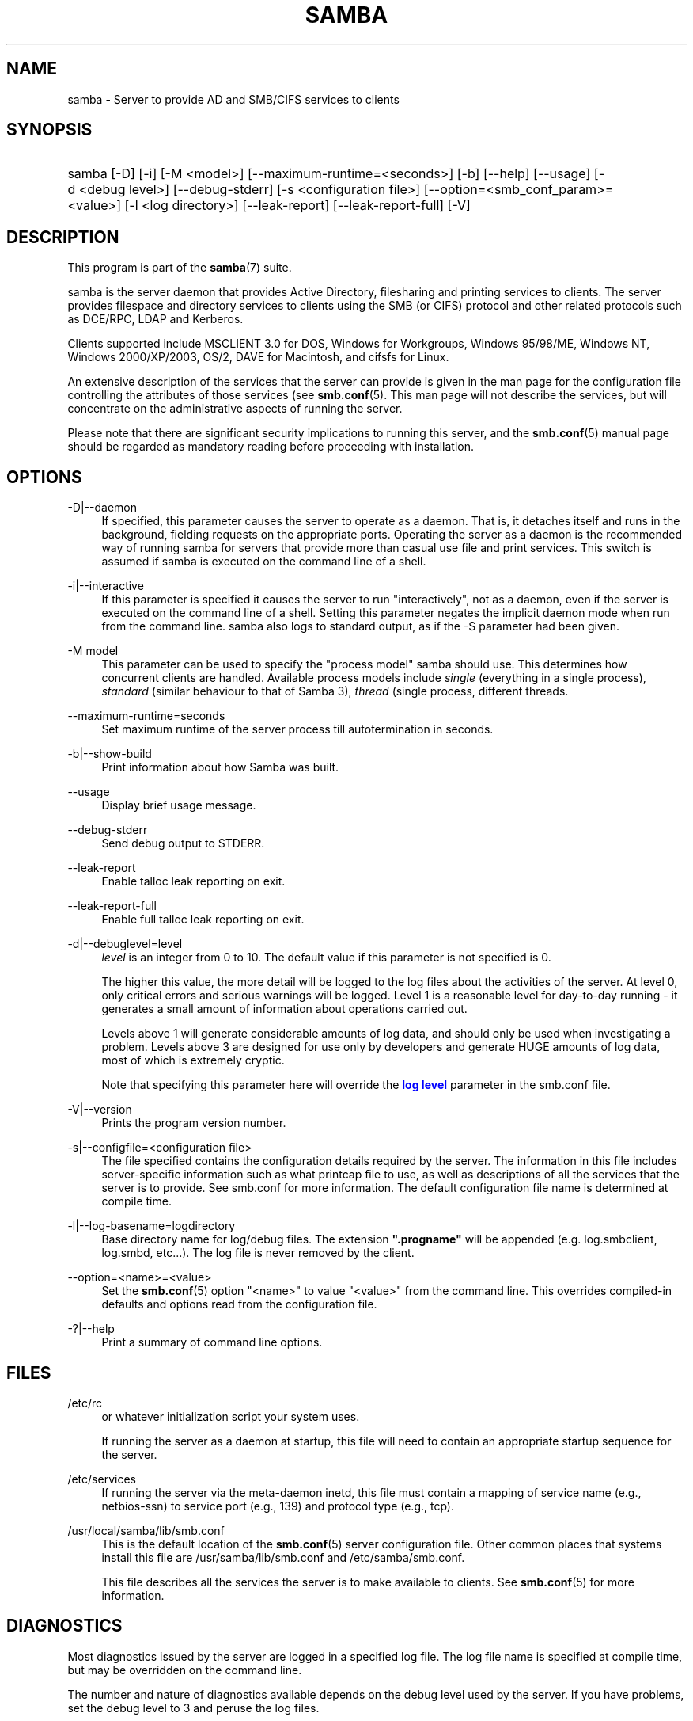 '\" t
.\"     Title: samba
.\"    Author: [see the "AUTHOR" section]
.\" Generator: DocBook XSL Stylesheets v1.76.1 <http://docbook.sf.net/>
.\"      Date: 12/06/2013
.\"    Manual: System Administration tools
.\"    Source: Samba 4.0
.\"  Language: English
.\"
.TH "SAMBA" "8" "12/06/2013" "Samba 4\&.0" "System Administration tools"
.\" -----------------------------------------------------------------
.\" * Define some portability stuff
.\" -----------------------------------------------------------------
.\" ~~~~~~~~~~~~~~~~~~~~~~~~~~~~~~~~~~~~~~~~~~~~~~~~~~~~~~~~~~~~~~~~~
.\" http://bugs.debian.org/507673
.\" http://lists.gnu.org/archive/html/groff/2009-02/msg00013.html
.\" ~~~~~~~~~~~~~~~~~~~~~~~~~~~~~~~~~~~~~~~~~~~~~~~~~~~~~~~~~~~~~~~~~
.ie \n(.g .ds Aq \(aq
.el       .ds Aq '
.\" -----------------------------------------------------------------
.\" * set default formatting
.\" -----------------------------------------------------------------
.\" disable hyphenation
.nh
.\" disable justification (adjust text to left margin only)
.ad l
.\" -----------------------------------------------------------------
.\" * MAIN CONTENT STARTS HERE *
.\" -----------------------------------------------------------------
.SH "NAME"
samba \- Server to provide AD and SMB/CIFS services to clients
.SH "SYNOPSIS"
.HP \w'\ 'u
samba [\-D] [\-i] [\-M\ <model>] [\-\-maximum\-runtime=<seconds>] [\-b] [\-\-help] [\-\-usage] [\-d\ <debug\ level>] [\-\-debug\-stderr] [\-s\ <configuration\ file>] [\-\-option=<smb_conf_param>=<value>] [\-l\ <log\ directory>] [\-\-leak\-report] [\-\-leak\-report\-full] [\-V]
.SH "DESCRIPTION"
.PP
This program is part of the
\fBsamba\fR(7)
suite\&.
.PP
samba
is the server daemon that provides Active Directory, filesharing and printing services to clients\&. The server provides filespace and directory services to clients using the SMB (or CIFS) protocol and other related protocols such as DCE/RPC, LDAP and Kerberos\&.
.PP
Clients supported include MSCLIENT 3\&.0 for DOS, Windows for Workgroups, Windows 95/98/ME, Windows NT, Windows 2000/XP/2003, OS/2, DAVE for Macintosh, and cifsfs for Linux\&.
.PP
An extensive description of the services that the server can provide is given in the man page for the configuration file controlling the attributes of those services (see
\fBsmb.conf\fR(5)\&. This man page will not describe the services, but will concentrate on the administrative aspects of running the server\&.
.PP
Please note that there are significant security implications to running this server, and the
\fBsmb.conf\fR(5)
manual page should be regarded as mandatory reading before proceeding with installation\&.
.SH "OPTIONS"
.PP
\-D|\-\-daemon
.RS 4
If specified, this parameter causes the server to operate as a daemon\&. That is, it detaches itself and runs in the background, fielding requests on the appropriate ports\&. Operating the server as a daemon is the recommended way of running
samba
for servers that provide more than casual use file and print services\&. This switch is assumed if
samba
is executed on the command line of a shell\&.
.RE
.PP
\-i|\-\-interactive
.RS 4
If this parameter is specified it causes the server to run "interactively", not as a daemon, even if the server is executed on the command line of a shell\&. Setting this parameter negates the implicit daemon mode when run from the command line\&.
samba
also logs to standard output, as if the
\-S
parameter had been given\&.
.RE
.PP
\-M model
.RS 4
This parameter can be used to specify the "process model" samba should use\&. This determines how concurrent clients are handled\&. Available process models include
\fIsingle\fR
(everything in a single process),
\fIstandard\fR
(similar behaviour to that of Samba 3),
\fIthread\fR
(single process, different threads\&.
.RE
.PP
\-\-maximum\-runtime=seconds
.RS 4
Set maximum runtime of the server process till autotermination in seconds\&.
.RE
.PP
\-b|\-\-show\-build
.RS 4
Print information about how Samba was built\&.
.RE
.PP
\-\-usage
.RS 4
Display brief usage message\&.
.RE
.PP
\-\-debug\-stderr
.RS 4
Send debug output to STDERR\&.
.RE
.PP
\-\-leak\-report
.RS 4
Enable talloc leak reporting on exit\&.
.RE
.PP
\-\-leak\-report\-full
.RS 4
Enable full talloc leak reporting on exit\&.
.RE
.PP
\-d|\-\-debuglevel=level
.RS 4
\fIlevel\fR
is an integer from 0 to 10\&. The default value if this parameter is not specified is 0\&.
.sp
The higher this value, the more detail will be logged to the log files about the activities of the server\&. At level 0, only critical errors and serious warnings will be logged\&. Level 1 is a reasonable level for day\-to\-day running \- it generates a small amount of information about operations carried out\&.
.sp
Levels above 1 will generate considerable amounts of log data, and should only be used when investigating a problem\&. Levels above 3 are designed for use only by developers and generate HUGE amounts of log data, most of which is extremely cryptic\&.
.sp
Note that specifying this parameter here will override the
\m[blue]\fBlog level\fR\m[]
parameter in the
smb\&.conf
file\&.
.RE
.PP
\-V|\-\-version
.RS 4
Prints the program version number\&.
.RE
.PP
\-s|\-\-configfile=<configuration file>
.RS 4
The file specified contains the configuration details required by the server\&. The information in this file includes server\-specific information such as what printcap file to use, as well as descriptions of all the services that the server is to provide\&. See
smb\&.conf
for more information\&. The default configuration file name is determined at compile time\&.
.RE
.PP
\-l|\-\-log\-basename=logdirectory
.RS 4
Base directory name for log/debug files\&. The extension
\fB"\&.progname"\fR
will be appended (e\&.g\&. log\&.smbclient, log\&.smbd, etc\&.\&.\&.)\&. The log file is never removed by the client\&.
.RE
.PP
\-\-option=<name>=<value>
.RS 4
Set the
\fBsmb.conf\fR(5)
option "<name>" to value "<value>" from the command line\&. This overrides compiled\-in defaults and options read from the configuration file\&.
.RE
.PP
\-?|\-\-help
.RS 4
Print a summary of command line options\&.
.RE
.SH "FILES"
.PP
/etc/rc
.RS 4
or whatever initialization script your system uses\&.
.sp
If running the server as a daemon at startup, this file will need to contain an appropriate startup sequence for the server\&.
.RE
.PP
/etc/services
.RS 4
If running the server via the meta\-daemon
inetd, this file must contain a mapping of service name (e\&.g\&., netbios\-ssn) to service port (e\&.g\&., 139) and protocol type (e\&.g\&., tcp)\&.
.RE
.PP
/usr/local/samba/lib/smb\&.conf
.RS 4
This is the default location of the
\fBsmb.conf\fR(5)
server configuration file\&. Other common places that systems install this file are
/usr/samba/lib/smb\&.conf
and
/etc/samba/smb\&.conf\&.
.sp
This file describes all the services the server is to make available to clients\&. See
\fBsmb.conf\fR(5)
for more information\&.
.RE
.SH "DIAGNOSTICS"
.PP
Most diagnostics issued by the server are logged in a specified log file\&. The log file name is specified at compile time, but may be overridden on the command line\&.
.PP
The number and nature of diagnostics available depends on the debug level used by the server\&. If you have problems, set the debug level to 3 and peruse the log files\&.
.PP
Most messages are reasonably self\-explanatory\&. Unfortunately, at the time this man page was created, there are too many diagnostics available in the source code to warrant describing each and every diagnostic\&. At this stage your best bet is still to grep the source code and inspect the conditions that gave rise to the diagnostics you are seeing\&.
.SH "VERSION"
.PP
This man page is correct for version 4 of the Samba suite\&.
.SH "SEE ALSO"
.PP
\fBhosts_access\fR(5)
\fBsmb.conf\fR(5),
\fBsmbclient\fR(8),
\fBsamba-tool\fR(8),
\fBsmbd\fR(8),
\fBnmbd\fR(8),
\fBwinbindd\fR(1), and the Internet RFC\*(Aqs
rfc1001\&.txt,
rfc1002\&.txt\&. In addition the CIFS (formerly SMB) specification is available as a link from the Web page
http://samba\&.org/cifs/\&.
.SH "AUTHOR"
.PP
The original Samba software and related utilities were created by Andrew Tridgell\&. Samba is now developed by the Samba Team as an Open Source project similar to the way the Linux kernel is developed\&.
